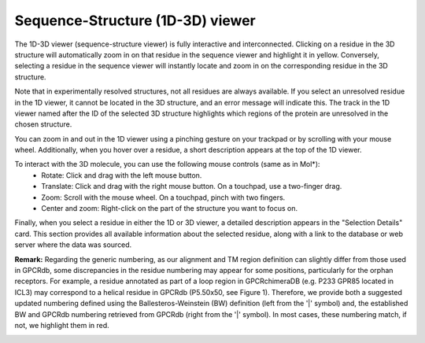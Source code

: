 Sequence-Structure (1D-3D) viewer
==================================

The 1D-3D viewer (sequence-structure viewer) is fully interactive and interconnected. 
Clicking on a residue in the 3D structure will automatically zoom in on that residue in the sequence viewer and highlight it in yellow. 
Conversely, selecting a residue in the sequence viewer will instantly locate and zoom in on the corresponding residue in the 3D structure.

.. image:: images/3D_1Dconnection.png
   :alt: Example image description
   :width: 600px

Note that in experimentally resolved structures, not all residues are always available. 
If you select an unresolved residue in the 1D viewer, it cannot be located in the 3D structure, and an error message will indicate this.
The track in the 1D viewer named after the ID of the selected 3D structure highlights which regions of the protein are unresolved in the chosen structure.

.. image:: images/unmapped_residuePDB.png
   :alt: Example image description
   :width: 600px

You can zoom in and out in the 1D viewer using a pinching gesture on your trackpad or by scrolling with your mouse wheel.
Additionally, when you hover over a residue, a short description appears at the top of the 1D viewer. 

.. image:: images/1D_3Dconnection.png
   :alt: Example image description
   :width: 600px

To interact with the 3D molecule, you can use the following mouse controls (same as in Mol*):
    - Rotate: Click and drag with the left mouse button.
    - Translate: Click and drag with the right mouse button. On a touchpad, use a two-finger drag.
    - Zoom: Scroll with the mouse wheel. On a touchpad, pinch with two fingers.
    - Center and zoom: Right-click on the part of the structure you want to focus on.

Finally, when you select a residue in either the 1D or 3D viewer, a detailed description appears in the "Selection Details" card. 
This section provides all available information about the selected residue, along with a link to the database or web server where the data was sourced.

**Remark:** Regarding the generic numbering, as our alignment and TM region definition can slightly differ 
from those used in GPCRdb, some discrepancies in the residue numbering may appear 
for some positions, particularly for the orphan receptors. 
For example, a residue annotated as part of a loop region in GPCRchimeraDB (e.g. P233 GPR85 located in ICL3) may correspond to a helical residue in GPCRdb (P5.50x50, see Figure 1).
Therefore, we provide both a suggested updated numbering defined using the Ballesteros-Weinstein (BW) definition (left from the '|' symbol) and, 
the established BW and GPCRdb numbering retrieved from GPCRdb (right from the '|' symbol). In most cases,
these numbering match, if not, we highlight them in red.

.. image:: images/SelectionDetails.png
   :alt: Example image description
   :width: 600px
